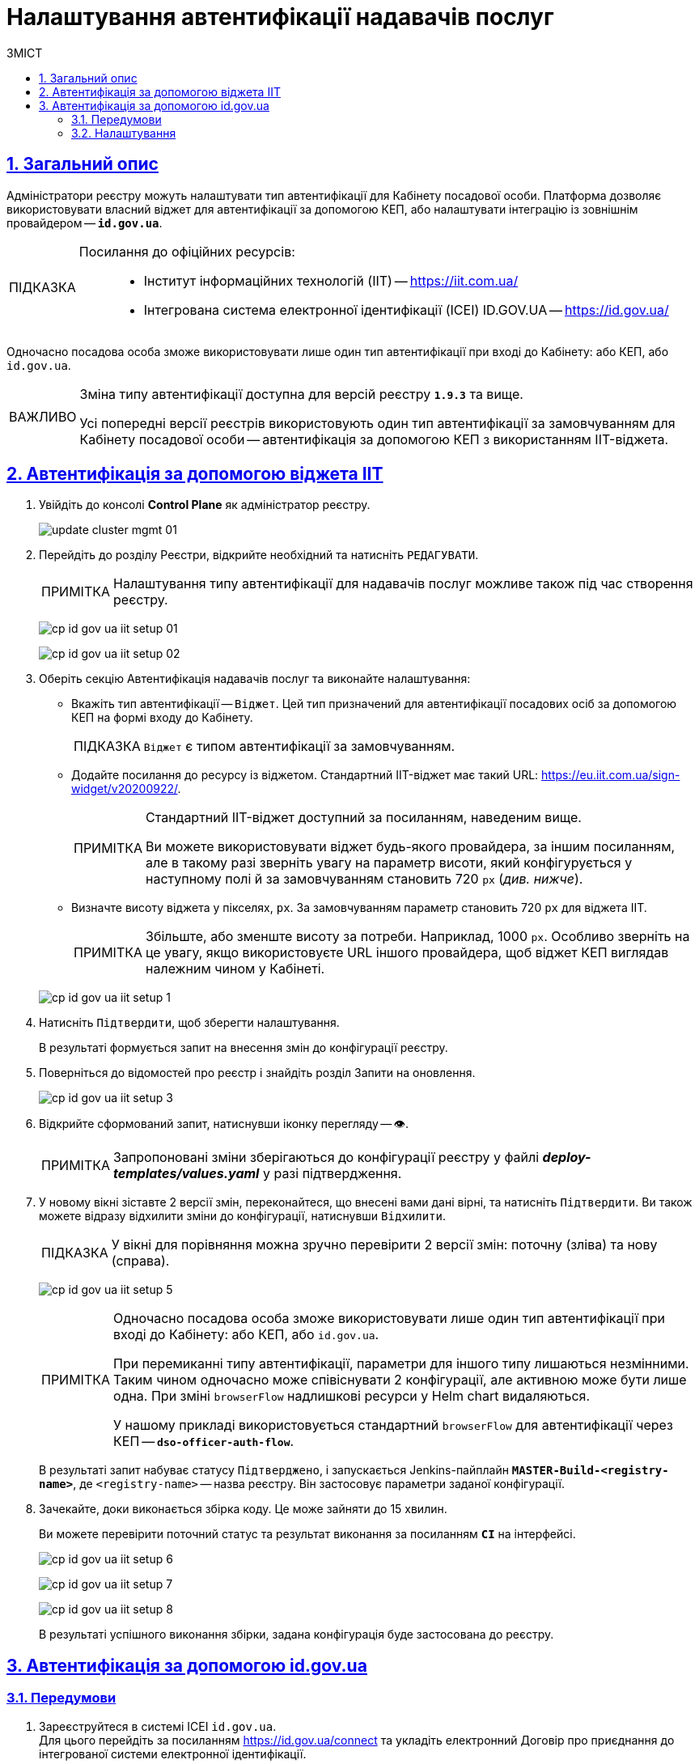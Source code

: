 :toc-title: ЗМІСТ
:toc: auto
:toclevels: 5
:experimental:
:important-caption:     ВАЖЛИВО
:note-caption:          ПРИМІТКА
:tip-caption:           ПІДКАЗКА
:warning-caption:       ПОПЕРЕДЖЕННЯ
:caution-caption:       УВАГА
:example-caption:           Приклад
:figure-caption:            Зображення
:table-caption:             Таблиця
:appendix-caption:          Додаток
:sectnums:
:sectnumlevels: 5
:sectanchors:
:sectlinks:
:partnums:

= Налаштування автентифікації надавачів послуг

== Загальний опис

Адміністратори реєстру можуть налаштувати тип автентифікації для Кабінету посадової особи. Платформа дозволяє використовувати [.underline]#власний віджет# для автентифікації за допомогою КЕП, або налаштувати інтеграцію із [.underline]#зовнішнім провайдером# -- `*id.gov.ua*`.

[TIP]
====
Посилання до офіційних ресурсів: ::
* Інститут інформаційних технологій (IIT) -- https://iit.com.ua/
* Інтегрована система
електронної ідентифікації (ICEI)
ID.GOV.UA -- https://id.gov.ua/
====

Одночасно посадова особа зможе використовувати лише один тип автентифікації при вході до Кабінету: або КЕП, або `id.gov.ua`.

[IMPORTANT]
====
Зміна типу автентифікації доступна для версій реєстру `*1.9.3*` та вище.

Усі попередні версії реєстрів використовують один тип автентифікації за замовчуванням для Кабінету посадової особи -- автентифікація за допомогою КЕП з використанням IIT-віджета.
====

== Автентифікація за допомогою віджета IIT

. Увійдіть до консолі *Control Plane* як адміністратор реєстру.
+
image:admin:infrastructure/cluster-mgmt/update-cluster-mgmt-01.png[]

. Перейдіть до розділу [.underline]#Реєстри#, відкрийте необхідний та натисніть `РЕДАГУВАТИ`.
+
[NOTE]
====
Налаштування типу автентифікації для надавачів послуг можливе також під час створення реєстру.
====
+
image:registry-admin/cp-auth-setup-officers/cp-id-gov-ua-iit-setup-01.png[]
+
image:registry-admin/cp-auth-setup-officers/cp-id-gov-ua-iit-setup-02.png[]

. Оберіть секцію [.underline]#Автентифікація надавачів послуг# та виконайте налаштування:

* [.underline]#Вкажіть тип автентифікації# -- `Віджет`. Цей тип призначений для автентифікації посадових осіб за допомогою КЕП на формі входу до Кабінету.
+
TIP: `Віджет` є типом автентифікації за замовчуванням.

* [.underline]#Додайте посилання до ресурсу із віджетом#. Стандартний IIT-віджет має такий URL: https://eu.iit.com.ua/sign-widget/v20200922/.
+
[NOTE]
====
Стандартний IIT-віджет доступний за посиланням, наведеним вище.

Ви можете використовувати віджет будь-якого провайдера, за іншим посиланням, але в такому разі зверніть увагу на параметр висоти, який конфігурується у наступному полі й за замовчуванням становить 720 `px` (_див. нижче_).
====

* Визначте висоту віджета у пікселях, `px`. За замовчуванням параметр становить 720 `px` для віджета IIT.
+
NOTE: Збільште, або зменште висоту за потреби. Наприклад, 1000 `px`. Особливо зверніть на це увагу, якщо використовуєте URL іншого провайдера, щоб віджет КЕП виглядав належним чином у Кабінеті.

+
image:registry-admin/cp-auth-setup-officers/cp-id-gov-ua-iit-setup-1.png[]

. Натисніть kbd:[Підтвердити], щоб зберегти налаштування.
+
В результаті формується запит на внесення змін до конфігурації реєстру.

. Поверніться до відомостей про реєстр і знайдіть розділ [.underline]#Запити на оновлення#.
+
image:registry-admin/cp-auth-setup-officers/cp-id-gov-ua-iit-setup-3.png[]

. Відкрийте сформований запит, натиснувши іконку перегляду -- 👁.
+
NOTE: Запропоновані зміни зберігаються до конфігурації реєстру у файлі *_deploy-templates/values.yaml_* у разі підтвердження.

. У новому вікні зіставте 2 версії змін, переконайтеся, що внесені вами дані вірні, та натисніть kbd:[Підтвердити]. Ви також можете відразу відхилити зміни до конфігурації, натиснувши kbd:[Відхилити].
+
TIP: У вікні для порівняння можна зручно перевірити 2 версії змін: поточну (зліва) та нову (справа).
+
image:registry-admin/cp-auth-setup-officers/cp-id-gov-ua-iit-setup-5.png[]
+
[NOTE]
====
Одночасно посадова особа зможе використовувати лише один тип автентифікації при вході до Кабінету: [.underline]#або КЕП#, [.underline]#або `id.gov.ua`#.

При перемиканні типу автентифікації, параметри для іншого типу лишаються незмінними. Таким чином одночасно [.underline]#може співіснувати 2 конфігурації#, але [.underline]#активною може бути лише одна#. При зміні `browserFlow` надлишкові ресурси у Helm chart видаляються.

У нашому прикладі використовується стандартний `browserFlow` для автентифікації через КЕП -- `*dso-officer-auth-flow*`.
====

+
В результаті запит набуває статусу `Підтверджено`, і запускається Jenkins-пайплайн `*MASTER-Build-<registry-name>*`, де [.underline]#`<registry-name>`# -- назва реєстру. Він застосовує параметри заданої конфігурації.

. Зачекайте, доки виконається збірка коду. Це може зайняти до 15 хвилин.
+
Ви можете перевірити поточний статус та результат виконання за посиланням *`CI`* на інтерфейсі.
+
image:registry-admin/cp-auth-setup-officers/cp-id-gov-ua-iit-setup-6.png[]
+
image:registry-admin/cp-auth-setup-officers/cp-id-gov-ua-iit-setup-7.png[]
+
image:registry-admin/cp-auth-setup-officers/cp-id-gov-ua-iit-setup-8.png[]

+
В результаті успішного виконання збірки, задана конфігурація буде застосована до реєстру.

== Автентифікація за допомогою id.gov.ua

=== Передумови

. Зареєструйтеся в системі ICEI `id.gov.ua`. +
Для цього перейдіть за посиланням https://id.gov.ua/connect та укладіть електронний [.underline]#Договір про приєднання до інтегрованої системи електронної ідентифікації#.
+
[NOTE]
====
Укладання договору та інші супутні юридичні й технічні процедури виконуються на стороні `id.gov.ua` між власником даних (технічним адміністратором реєстру) та ІСЕІ.
====
. Після реєстрації клієнта (реєстру), отримайте від ICEI ідентифікатор клієнта в системі id.gov.ua (`client_id`) та пароль (`secret`).
. Використовуйте отримані дані при налаштуванні автентифікації з `id.gov.ua` в інтерфейсі *Control Plane*.

=== Налаштування

. Увійдіть до консолі *Control Plane* як адміністратор реєстру.
+
image:admin:infrastructure/cluster-mgmt/update-cluster-mgmt-01.png[]

. Перейдіть до розділу [.underline]#Реєстри#, відкрийте необхідний та натисніть `РЕДАГУВАТИ`.
+
[NOTE]
====
Налаштування типу автентифікації для надавачів послуг можливе також під час створення реєстру.
====
+
image:registry-admin/cp-auth-setup-officers/cp-id-gov-ua-iit-setup-01.png[]
+
image:registry-admin/cp-auth-setup-officers/cp-id-gov-ua-iit-setup-02.png[]

. Оберіть секцію [.underline]#Автентифікація надавачів послуг# та виконайте налаштування:

* [.underline]#Вкажіть тип автентифікації# -- `*id.gov.ua*`. Цей тип призначений для автентифікації посадових осіб за допомогою зовнішнього провайдера на формі входу до Кабінету.

* [.underline]#Додайте посилання до ресурсу#. Наприклад, URL може виглядати так: https://test.id.gov.ua?auth_type=dig_sign.
+
[IMPORTANT]
====
У query-параметрах запита (в URL після `*?*`) необхідно визначити доступні для посадової особи типи автентифікації через `id.gov.ua`.

Можливі значення для параметра `auth_type`:

* `dig_sign` -- автентифікація з цифровим підписом;
* `bank_id` -- автентифікація через `BankID`;
* `diia_id` -- автентифікація через  `Дія.Підпис`.

❗ Вкажіть лише *`auth_type=dig_sign`*, як це показано на прикладі. +
Це обумовлено тим, що методи `BankID` та `Дія.Підпис` не передають параметр `edrpou`, що необхідно для успішної автентифікації посадової особи в системі. Інші параметри, які потрібні для вдалої автентифікації посадової особи -- `drfo` та `fullName` (детальніше -- див. xref:user:citizen-officer-portal-auth.adoc[])
====

* [.underline]#Вкажіть ідентифікатор клієнта (`client_id`)#, отриманий в системі `id.gov.ua`. Наприклад, `17f33242543e4340b690391d6f1d1513`.
+
[TIP]
====
Ідентифікатор клієнта в системі id.gov.ua подібний до формату https://www.uuidgenerator.net/[UUID], але визначається без тире (`-`) між символами.
====

* [.underline]#Вкажіть клієнтський секрет (`secret`)#, отриманий в системі `id.gov.ua`.
+
TIP: Це може бути будь-який випадково згенерований пароль у системі id.gov.ua.

+
image:registry-admin/cp-auth-setup-officers/cp-id-gov-ua-iit-setup-2.png[]

. Натисніть kbd:[Підтвердити], щоб зберегти налаштування.
+
В результаті формується запит на внесення змін до конфігурації реєстру.

. Поверніться до відомостей про реєстр і знайдіть розділ [.underline]#Запити на оновлення#.
+
image:registry-admin/cp-auth-setup-officers/cp-id-gov-ua-iit-setup-3.png[]

. Відкрийте сформований запит, натиснувши іконку перегляду -- 👁.
+
NOTE: Запропоновані зміни зберігаються до конфігурації реєстру у файлі *_deploy-templates/values.yaml_* у разі підтвердження.

. У новому вікні зіставте 2 версії змін, переконайтеся, що внесені вами дані вірні, та натисніть kbd:[Підтвердити]. Ви також можете відразу відхилити зміни до конфігурації, натиснувши kbd:[Відхилити].
+
TIP: У вікні для порівняння можна зручно перевірити 2 версії змін: поточну (зліва) та нову (справа).
+
image:registry-admin/cp-auth-setup-officers/cp-id-gov-ua-iit-setup-4.png[]
+
[NOTE]
====
Одночасно посадова особа зможе використовувати лише один тип автентифікації при вході до Кабінету: [.underline]#або КЕП#, [.underline]#або `id.gov.ua`#.

При перемиканні типу автентифікації, параметри для іншого типу лишаються незмінними. Таким чином одночасно [.underline]#може співіснувати 2 конфігурації#, але [.underline]#активною може бути лише одна#. При зміні `browserFlow` надлишкові ресурси у Helm chart видаляються.

У нашому прикладі використовується стандартний `browserFlow` для автентифікації через КЕП -- `*id-gov-ua-officer-redirector*`.
====

+
В результаті запит набуває статусу `Підтверджено`, і запускається Jenkins-пайплайн `*MASTER-Build-<registry-name>*`, де [.underline]#`<registry-name>`# -- назва реєстру. Він застосовує параметри заданої конфігурації.

. Зачекайте, доки виконається збірка коду. Це може зайняти до 15 хвилин.
+
Ви можете перевірити поточний статус та результат виконання за посиланням *`CI`* на інтерфейсі.
+
image:registry-admin/cp-auth-setup-officers/cp-id-gov-ua-iit-setup-6.png[]
+
image:registry-admin/cp-auth-setup-officers/cp-id-gov-ua-iit-setup-7.png[]
+
image:registry-admin/cp-auth-setup-officers/cp-id-gov-ua-iit-setup-8.png[]

+
В результаті успішного виконання збірки, задана конфігурація буде застосована до реєстру.



